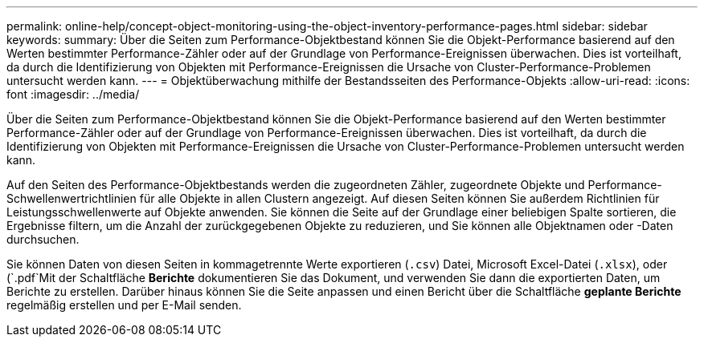 ---
permalink: online-help/concept-object-monitoring-using-the-object-inventory-performance-pages.html 
sidebar: sidebar 
keywords:  
summary: Über die Seiten zum Performance-Objektbestand können Sie die Objekt-Performance basierend auf den Werten bestimmter Performance-Zähler oder auf der Grundlage von Performance-Ereignissen überwachen. Dies ist vorteilhaft, da durch die Identifizierung von Objekten mit Performance-Ereignissen die Ursache von Cluster-Performance-Problemen untersucht werden kann. 
---
= Objektüberwachung mithilfe der Bestandsseiten des Performance-Objekts
:allow-uri-read: 
:icons: font
:imagesdir: ../media/


[role="lead"]
Über die Seiten zum Performance-Objektbestand können Sie die Objekt-Performance basierend auf den Werten bestimmter Performance-Zähler oder auf der Grundlage von Performance-Ereignissen überwachen. Dies ist vorteilhaft, da durch die Identifizierung von Objekten mit Performance-Ereignissen die Ursache von Cluster-Performance-Problemen untersucht werden kann.

Auf den Seiten des Performance-Objektbestands werden die zugeordneten Zähler, zugeordnete Objekte und Performance-Schwellenwertrichtlinien für alle Objekte in allen Clustern angezeigt. Auf diesen Seiten können Sie außerdem Richtlinien für Leistungsschwellenwerte auf Objekte anwenden. Sie können die Seite auf der Grundlage einer beliebigen Spalte sortieren, die Ergebnisse filtern, um die Anzahl der zurückgegebenen Objekte zu reduzieren, und Sie können alle Objektnamen oder -Daten durchsuchen.

Sie können Daten von diesen Seiten in kommagetrennte Werte exportieren (`.csv`) Datei, Microsoft Excel-Datei (`.xlsx`), oder (`.pdf`Mit der Schaltfläche *Berichte* dokumentieren Sie das Dokument, und verwenden Sie dann die exportierten Daten, um Berichte zu erstellen. Darüber hinaus können Sie die Seite anpassen und einen Bericht über die Schaltfläche *geplante Berichte* regelmäßig erstellen und per E-Mail senden.
